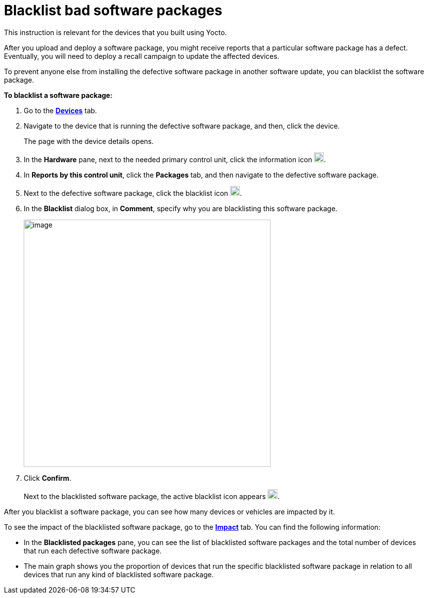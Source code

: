 = Blacklist bad software packages

This instruction is relevant for the devices that you built using Yocto.

After you upload and deploy a software package, you might receive reports that a particular software package has a defect. Eventually, you will need to deploy a recall campaign to update the affected devices.

To prevent anyone else from installing the defective software package in another software update, you can blacklist the software package.

*To blacklist a software package:*

. Go to the https://connect.ota.here.com/#/devices[*Devices*, window="_blank"] tab.
. Navigate to the device that is running the defective software package, and then, click the device.
+
The page with the device details opens.
. In the *Hardware* pane, next to the needed primary control unit, click the information icon image:img::info_modified.png[Icon,20,20].
. In *Reports by this control unit*, click the *Packages* tab, and then navigate to the defective software package.
. Next to the defective software package, click the blacklist icon image:img::ban_grey_modified.png[Icon,20,20].
. In the *Blacklist* dialog box, in *Comment*, specify why you are blacklisting this software package.
+
[.lightbackground]
image::img::blacklist_dialog_box.png[image,500]
. Click *Confirm*.
+
Next to the blacklisted software package, the active blacklist icon appears image:img::ban_red.png[Icon,20,20].

After you blacklist a software package, you can see how many devices or vehicles are impacted by it.

To see the impact of the blacklisted software package, go to the https://connect.ota.here.com/#/impact-analysis[*Impact*, window="_blank"] tab. You can find the following information:

* In the *Blacklisted packages* pane, you can see the list of blacklisted software packages and the total number of devices that run each defective software package.
* The main graph shows you the proportion of devices that run the specific blacklisted software package in relation to all devices that run any kind of blacklisted software package.
